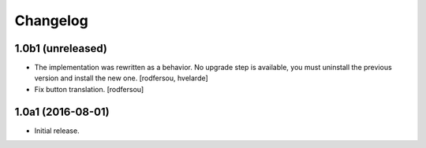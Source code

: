 Changelog
---------

1.0b1 (unreleased)
^^^^^^^^^^^^^^^^^^

- The implementation was rewritten as a behavior.
  No upgrade step is available, you must uninstall the previous version and install the new one.
  [rodfersou, hvelarde]

- Fix button translation.
  [rodfersou]


1.0a1 (2016-08-01)
^^^^^^^^^^^^^^^^^^

- Initial release.
